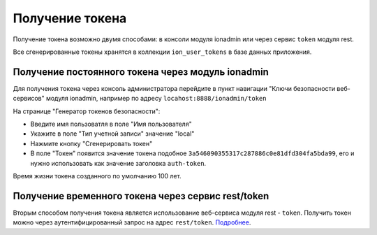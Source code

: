 Получение токена
================

Получение токена возможно двумя способами: в консоли модуля ionadmin или через сервис ``token`` модуля rest.

Все сгенерированные токены хранятся в коллекции ``ion_user_tokens`` в базе данных приложения.

Получение постоянного токена через модуль ionadmin
--------------------------------------------------

Для получения токена через консоль администратора перейдите в пункт навигации "Ключи безопасности веб-сервисов"
модуля ionadmin, например по адресу ``locahost:8888/ionadmin/token``

На странице "Генератор токенов безопасности":


* Введите имя пользоватля в поле "Имя пользователя"
* Укажите в поле "Тип учетной записи" значение "local"
* Нажмите кнопку "Сгенерировать токен"
* В поле "Токен" появится значение токена подобное ``3a546090355317c287886c0e81dfd304fa5bda99``\ , его и нужно использовать
  как значение заголовка ``auth-token``.

Время жизни токена созданного по умолчанию 100 лет.

Получение временного токена через сервис rest/token
---------------------------------------------------

Вторым способом получения токена является использование веб-сервиса модуля rest - ``token``. Получить токен можно через
аутентифицированный запрос на адрес ``rest/token``. `Подробнее </4_modules/modules/rest/services/sevices_files/token.rst>`_.
